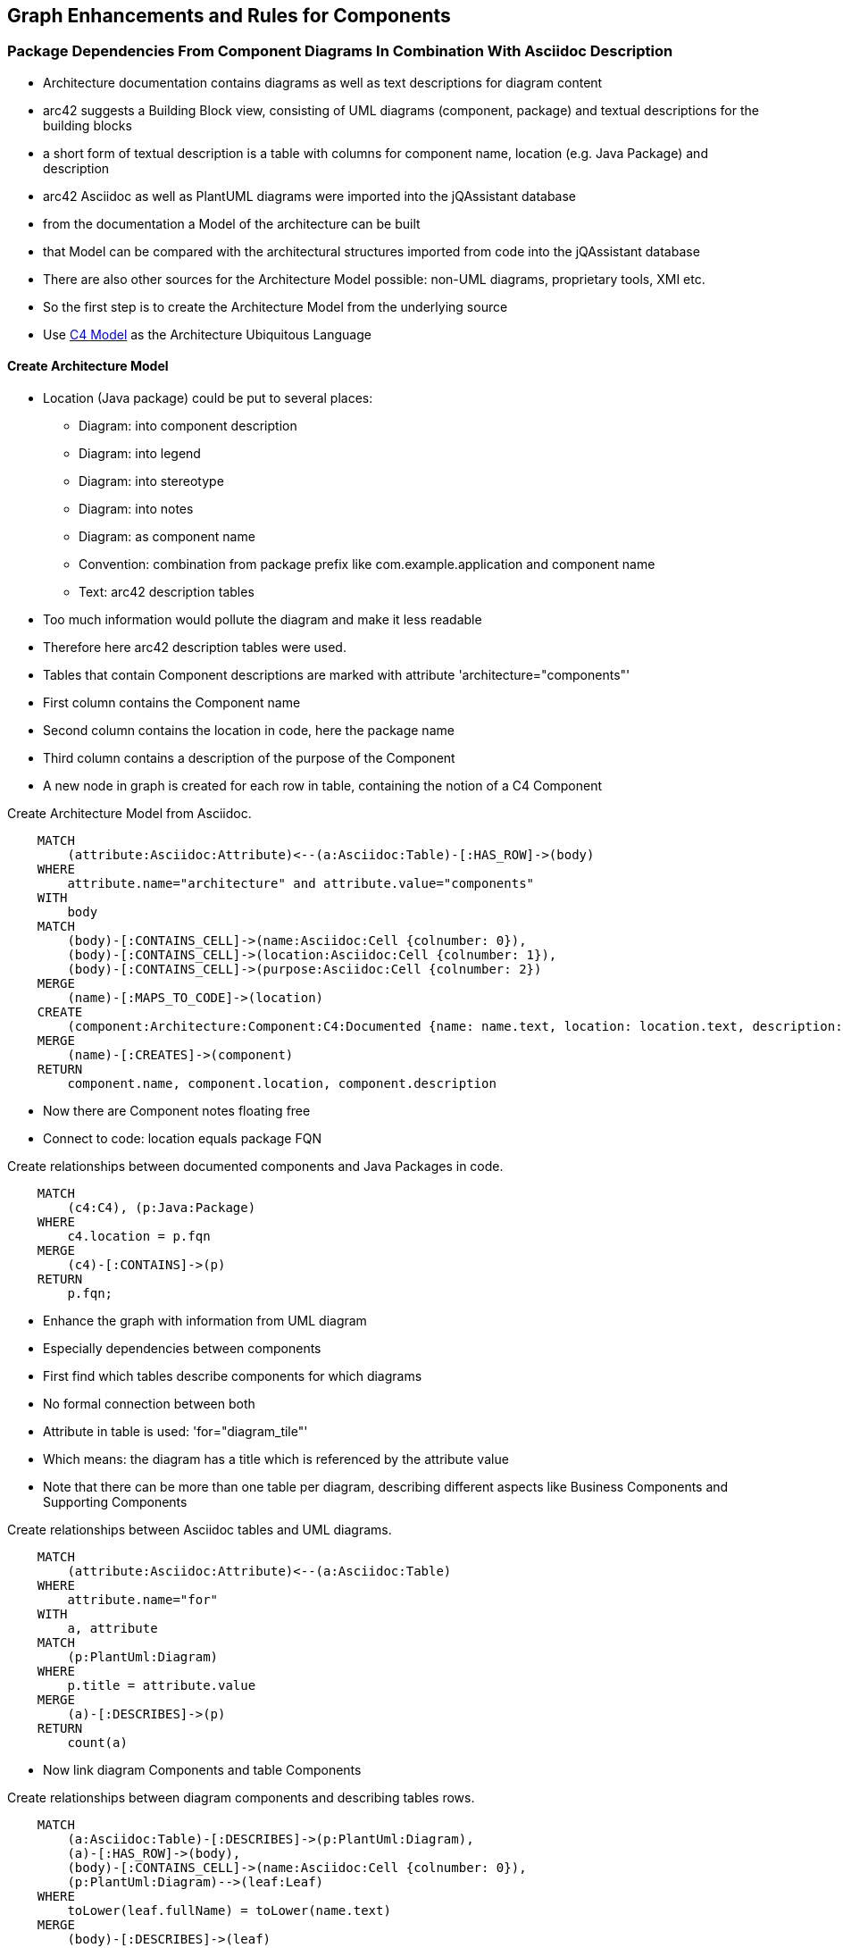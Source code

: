 [[components:Default]]
[role=group,includesConstraints="architecture:*",includesConcepts="architecture:*"]

== Graph Enhancements and Rules for Components

=== Package Dependencies From Component Diagrams In Combination With Asciidoc Description

* Architecture documentation contains diagrams as well as text descriptions for
  diagram content
* arc42 suggests a Building Block view, consisting of UML diagrams (component, package)
  and textual descriptions for the building blocks
* a short form of textual description is a table with columns for component name, location
  (e.g. Java Package) and description
* arc42 Asciidoc as well as PlantUML diagrams were imported into the jQAssistant database
* from the documentation a Model of the architecture can be built
* that Model can be compared with the architectural structures imported from code into
  the jQAssistant database
* There are also other sources for the Architecture Model possible: non-UML diagrams,
  proprietary tools, XMI etc.
* So the first step is to create the Architecture Model from the underlying source
* Use http://c4model.com/[C4 Model] as the Architecture Ubiquitous Language

==== Create Architecture Model

* Location (Java package) could be put to several places:
 - Diagram: into component description
 - Diagram: into legend
 - Diagram: into stereotype
 - Diagram: into notes
 - Diagram: as component name
 - Convention: combination from package prefix like com.example.application and component name
 - Text: arc42 description tables
* Too much information would pollute the diagram and make it less readable
* Therefore here arc42 description tables were used.
* Tables that contain Component descriptions are marked with attribute 'architecture="components"'
* First column contains the Component name
* Second column contains the location in code, here the package name
* Third column contains a description of the purpose of the Component
* A new node in graph is created for each row in table, containing the notion of a C4 Component

[[architecture:CreateArchitectureModelFromAsciidoc]]
.Create Architecture Model from Asciidoc.
[source,cypher,role=concept]
----
    MATCH
        (attribute:Asciidoc:Attribute)<--(a:Asciidoc:Table)-[:HAS_ROW]->(body)
    WHERE
        attribute.name="architecture" and attribute.value="components"
    WITH
        body
    MATCH
        (body)-[:CONTAINS_CELL]->(name:Asciidoc:Cell {colnumber: 0}),
        (body)-[:CONTAINS_CELL]->(location:Asciidoc:Cell {colnumber: 1}),
        (body)-[:CONTAINS_CELL]->(purpose:Asciidoc:Cell {colnumber: 2})
    MERGE
        (name)-[:MAPS_TO_CODE]->(location)
    CREATE
        (component:Architecture:Component:C4:Documented {name: name.text, location: location.text, description: purpose.text})
    MERGE
        (name)-[:CREATES]->(component)
    RETURN
        component.name, component.location, component.description
----

* Now there are Component notes floating free
* Connect to code: location equals package FQN

[[architecture:linkComponentToCode]]
.Create relationships between documented components and Java Packages in code.
[source,cypher,role=concept, requiresConcepts="architecture:CreateArchitectureModelFromAsciidoc"]
----
    MATCH
        (c4:C4), (p:Java:Package)
    WHERE
        c4.location = p.fqn
    MERGE
        (c4)-[:CONTAINS]->(p)
    RETURN
        p.fqn;
----

* Enhance the graph with information from UML diagram
* Especially dependencies between components
* First find which tables describe components for which diagrams
* No formal connection between both
* Attribute in table is used: 'for="diagram_tile"'
* Which means: the diagram has a title which is referenced by the attribute value
* Note that there can be more than one table per diagram, describing different
  aspects like Business Components and Supporting Components

[[architecture:linkTablesToDiagram]]
.Create relationships between Asciidoc tables and UML diagrams.
[source,cypher,role=concept]
----
    MATCH
        (attribute:Asciidoc:Attribute)<--(a:Asciidoc:Table)
    WHERE
        attribute.name="for"
    WITH
        a, attribute
    MATCH
        (p:PlantUml:Diagram)
    WHERE
        p.title = attribute.value
    MERGE
        (a)-[:DESCRIBES]->(p)
    RETURN
        count(a)
----

* Now link diagram Components and table Components

[[architecture:linkTableRowsToDiagramComponents]]
.Create relationships between diagram components and describing tables rows.
[source,cypher,role=concept, requiresConcepts="architecture:linkTablesToDiagram"]
----
    MATCH
        (a:Asciidoc:Table)-[:DESCRIBES]->(p:PlantUml:Diagram),
        (a)-[:HAS_ROW]->(body),
        (body)-[:CONTAINS_CELL]->(name:Asciidoc:Cell {colnumber: 0}),
        (p:PlantUml:Diagram)-->(leaf:Leaf)
    WHERE
        toLower(leaf.fullName) = toLower(name.text)
    MERGE
        (body)-[:DESCRIBES]->(leaf)
    RETURN
        leaf.fullName
----

* For adding dependencies between C4 Components, the links between Components in
  UML diagram and C4 Architecture Model Components have to be created
* In the UML diagram, the components occur labeled as Leaf
* Asciidoc table, diagrams and Model are already connected altogether
* Just add the missing link.

[[architecture:linkComponentToDiagrams]]
.Create relationships between C4 components and components described in diagrams.
[source,cypher,role=concept, requiresConcepts="architecture:CreateArchitectureModelFromAsciidoc,architecture:linkTableRowsToDiagramComponents"]
----
    MATCH
        (body)-[:DESCRIBES]->(leaf:Leaf),
        (body)-[:CONTAINS_CELL]->(name:Asciidoc:Cell {colnumber: 0}),
        (name:Asciidoc:Cell)-[:CREATES]->(component:Architecture:Component:C4)
    WHERE
        toLower(leaf.fullName) = toLower(component.name)
    MERGE
        (leaf)-[:DESCRIBES]->(component)
    SET
        leaf:DiagramComponent
    RETURN
        leaf.fullName, component.name
----

* Create DEPENDS_ON relationships between Model C4 Components based on
  dependencies from diagram

[[architecture:connectC4Components]]
.Create DEPENDS_ON relationships between C4 Component nodes.
[source,cypher,role=concept, requiresConcepts="architecture:linkComponentToDiagrams"]
----
    MATCH
        (leaf1:DiagramComponent)-[:DESCRIBES]->(component1:Architecture:Component:C4),
        (leaf2:DiagramComponent)-[:DESCRIBES]->(component2:Architecture:Component:C4),
        (leaf1)-[:LINK_TO]->(leaf2)
    MERGE
        (component1)-[:DEPENDS_ON]->(component2)
    RETURN
        component1.name + " depends on " + component2.name
----

Check whether documented dependencies and Java Package dependencies match is easy now:

[[architecture:checkDependencies]]
.Check whether documented dependencies and Java Package dependencies match.
[source,cypher,role=constraint, requiresConcepts="jccc.package:TransitivePackageDependencies,architecture:connectC4Components,architecture:CreateArchitectureModelFromAsciidoc,architecture:linkComponentToDiagrams,architecture:linkComponentToCode"]
----
    MATCH
        (component1:Architecture:Component:C4)-[:DEPENDS_ON]->(component2:Architecture:Component:C4),
        (component1)-[:CONTAINS]->(p1:Java:Package),
        (component2)-[:CONTAINS]->(p2:Java:Package),
        (p2)-[:DEPENDS_ON]->(p1)
    RETURN
        p1.fqn + " MUST NOT depend on " + p2.fqn as WrongDependencies
----

=== Documentation Consistency
* Java packages that are not part of any Component

    MATCH
        (c4:C4)
    WITH
        collect(c4.location) AS locations
    MATCH
        (p:Java:Package:Main)
    WHERE
        p.level = 4
	AND
    	p.fqn STARTS WITH 'de.kontext_e.demo'
	AND
	    not (p.fqn in locations)
    RETURN
        distinct p.fqn AS packages

* leaf that are not described by table row

    MATCH
        (p:PlantUml:Diagram)-->(leaf:Leaf)
    WHERE
        not (leaf:DiagramComponent)
    RETURN
        p, leaf.fullName

* dependencies that are in Model but not in Code

    MATCH
        (component1:Architecture:Component:C4)-[:DEPENDS_ON]->(component2:Architecture:Component:C4),
        (component1)-[:CONTAINS]->(p1:Java:Package),
        (component2)-[:CONTAINS]->(p2:Java:Package)
    WHERE
    	p1:Main
    AND
        p2:Main
	AND
        not( (p1)-[:DEPENDS_ON]->(p2) )
    RETURN
        p1.fqn + " SHOULD depend on " + p2.fqn as MissingDependencies, p1, p2
